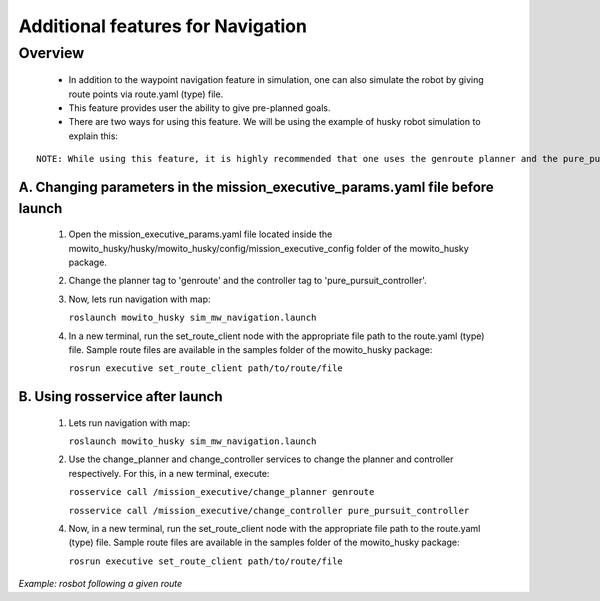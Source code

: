 Additional features for Navigation  
===========================================

Overview
-------------------------------------
	- In addition to the waypoint navigation feature in simulation, one can also simulate the robot by giving route points via route.yaml (type) file. 
	- This feature provides user the ability to give pre-planned goals.
	- There are two ways for using this feature. We will be using the example of husky robot simulation to explain this:

::

      NOTE: While using this feature, it is highly recommended that one uses the genroute planner and the pure_pursuit controller for optimal results. 
 
A. Changing parameters in the mission_executive_params.yaml file before launch
^^^^^^^^^^^^^^^^^^^^^^^^^^^^^^^^^^^^^^^^^^^^^^^^^^^^^^^^^^^^^^^^^^^^^^^^^^^^^^^^^^^
   1. Open the mission_executive_params.yaml file located inside the mowito_husky/husky/mowito_husky/config/mission_executive_config folder of the mowito_husky package.

   2. Change the planner tag to 'genroute' and the controller tag to 'pure_pursuit_controller'.  

   3. Now, lets run navigation with map:
                  
      ``roslaunch mowito_husky sim_mw_navigation.launch``

   4. In a new terminal, run the set_route_client node with the appropriate file path to the route.yaml (type) file. Sample route files are available in the samples folder of the mowito_husky package:
                  
      ``rosrun executive set_route_client path/to/route/file``     

   
B. Using rosservice after launch
^^^^^^^^^^^^^^^^^^^^^^^^^^^^^^^^^^^^^^^^^^^^^^^^^^^^^^^^^^^^^^^^^^^^^^^^^^^^^^^^^^^
   1. Lets run navigation with map:
      
      ``roslaunch mowito_husky sim_mw_navigation.launch``

   2. Use the change_planner and change_controller services to change the planner and controller respectively. For this, in a new terminal, execute:  
   
      ``rosservice call /mission_executive/change_planner genroute``

      ``rosservice call /mission_executive/change_controller pure_pursuit_controller``

   4. Now, in a new terminal, run the set_route_client node with the appropriate file path to the route.yaml (type) file. Sample route files are available in the samples folder of the mowito_husky package:
                  
      ``rosrun executive set_route_client path/to/route/file``


.. image:: Images/additional_tips/set_route.png
  :alt: set_route.png

*Example: rosbot following a given route*


